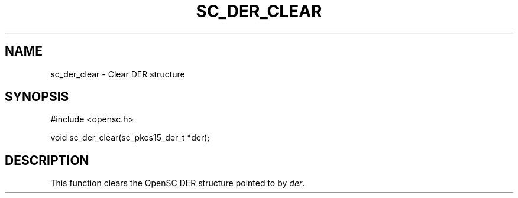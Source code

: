 .\"Generated by db2man.xsl. Don't modify this, modify the source.
.de Sh \" Subsection
.br
.if t .Sp
.ne 5
.PP
\fB\\$1\fR
.PP
..
.de Sp \" Vertical space (when we can't use .PP)
.if t .sp .5v
.if n .sp
..
.de Ip \" List item
.br
.ie \\n(.$>=3 .ne \\$3
.el .ne 3
.IP "\\$1" \\$2
..
.TH "SC_DER_CLEAR" 3 "" "" "OpenSC API Reference"
.SH NAME
sc_der_clear \- Clear DER structure
.SH "SYNOPSIS"

.PP


.nf

#include <opensc\&.h>

void sc_der_clear(sc_pkcs15_der_t *der);
		
.fi
 

.SH "DESCRIPTION"

.PP
This function clears the OpenSC DER structure pointed to by \fIder\fR\&.

